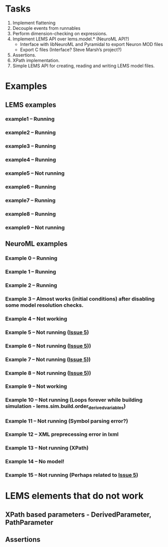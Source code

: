 * Tasks
  1. Implement flattening
  2. Decouple events from runnables
  3. Perform dimension-checking on expressions.
  4. Implement LEMS API over lems.model.* (NeuroML API?)
     + Interface with libNeuroML and Pyramidal to export Neuron MOD files
     + Export C files (Interface? Steve Marsh’s project?)
  5. Assertions.
  6. XPath implementation.
  7. Simple LEMS API for creating, reading and writing LEMS model files.



* Examples
** LEMS examples
*** example1 -- Running
*** example2 -- Running
*** example3 -- Running
*** example4 -- Running
*** example5 -- Not running
*** example6 -- Running
*** example7 -- Running
*** example8 -- Running
*** example9 -- Not running
** NeuroML examples
*** Example 0 -- Running
*** Example 1 -- Running
*** Example 2 -- Running
*** Example 3 -- Almost works (initial conditions) after disabling some model resolution checks.
*** Example 4 -- Not working
*** Example 5 -- Not running ([[https://github.com/lisphacker/pylems/issues/5][Issue 5]])
*** Example 6 -- Not running ([[https://github.com/lisphacker/pylems/issues/5][Issue 5]]))
*** Example 7 -- Not running ([[https://github.com/lisphacker/pylems/issues/5][Issue 5]]))
*** Example 8 -- Not running ([[https://github.com/lisphacker/pylems/issues/5][Issue 5]]))
*** Example 9 -- Not working
*** Example 10 -- Not running (Loops forever while building simulation - lems.sim.build.order_derived_variables)
*** Example 11 -- Not running (Symbol parsing error?)
*** Example 12 -- XML preprecessing error in lxml
*** Example 13 -- Not running (XPath)
*** Example 14 -- No model!
*** Example 15 -- Not running (Perhaps related to [[https://github.com/lisphacker/pylems/issues/5][Issue 5]])




* LEMS elements that do not work
** XPath based parameters - DerivedParameter, PathParameter
** Assertions
